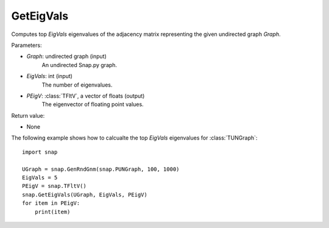 GetEigVals
''''''''''

.. function:: GetEigVals(Graph, EigVals, PEigV)

Computes top *EigVals* eigenvalues of the adjacency matrix representing the given undirected graph *Graph*.

Parameters:

- *Graph*: undirected graph (input)
    An undirected Snap.py graph.

- *EigVals*: int (input)
    The number of eigenvalues.

- *PEigV*: :class:`TFltV`, a vector of floats (output)
    The eigenvector of floating point values.

Return value:

- None


The following example shows how to calcualte the top *EigVals* eigenvalues for :class:`TUNGraph`::

	import snap

	UGraph = snap.GenRndGnm(snap.PUNGraph, 100, 1000)
	EigVals = 5
	PEigV = snap.TFltV()
	snap.GetEigVals(UGraph, EigVals, PEigV)
	for item in PEigV:
	    print(item)

